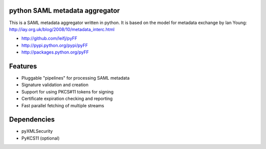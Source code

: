 python SAML metadata aggregator
===============================

.. image:: https://img.shields.io/travis/leifj/pyFF.svg
   :target: https://travis-ci.org/leifj/pyFF
   :alt: Travis Build
.. image:: https://img.shields.io/coveralls/leifj/pyFF.svg
   :target: https://coveralls.io/r/leifj/pyFF?branch=master
   :alt: Coverage
.. image:: https://img.shields.io/requires/github/leifj/pyFF.svg
   :target: https://requires.io/github/leifj/pyFF/requirements/?branch=master
   :alt: Requirements Status
.. image:: https://img.shields.io/codeclimate/github/leifj/pyFF.svg
   :target: https://codeclimate.com/github/leifj/pyFF
   :alt: Code Climate
.. image:: https://img.shields.io/pypi/l/pyFF.svg
   :target: https://github.com/leifj/pyFF/blob/master/LICENSE.txt
   :alt: License
.. image:: https://img.shields.io/pypi/format/pyFF.svg
   :target: https://pypi.python.org/pypi/pyFF
   :alt: Format
.. image:: https://img.shields.io/pypi/v/pyFF.svg
   :target: https://pypi.python.org/pypi/pyFF
   :alt: PyPI Version

This is a SAML metadata aggregator written in python. It is based on the model 
for metadata exchange by Ian Young: http://iay.org.uk/blog/2008/10/metadata_interc.html

* http://github.com/leifj/pyFF
* http://pypi.python.org/pypi/pyFF
* http://packages.python.org/pyFF

Features 
========

* Pluggable "pipelines" for processing SAML metadata
* Signature validation and creation
* Support for using PKCS#11 tokens for signing
* Certificate expiration checking and reporting
* Fast parallel fetching of multiple streams

Dependencies
============

* pyXMLSecurity
* PyKCS11 (optional)
